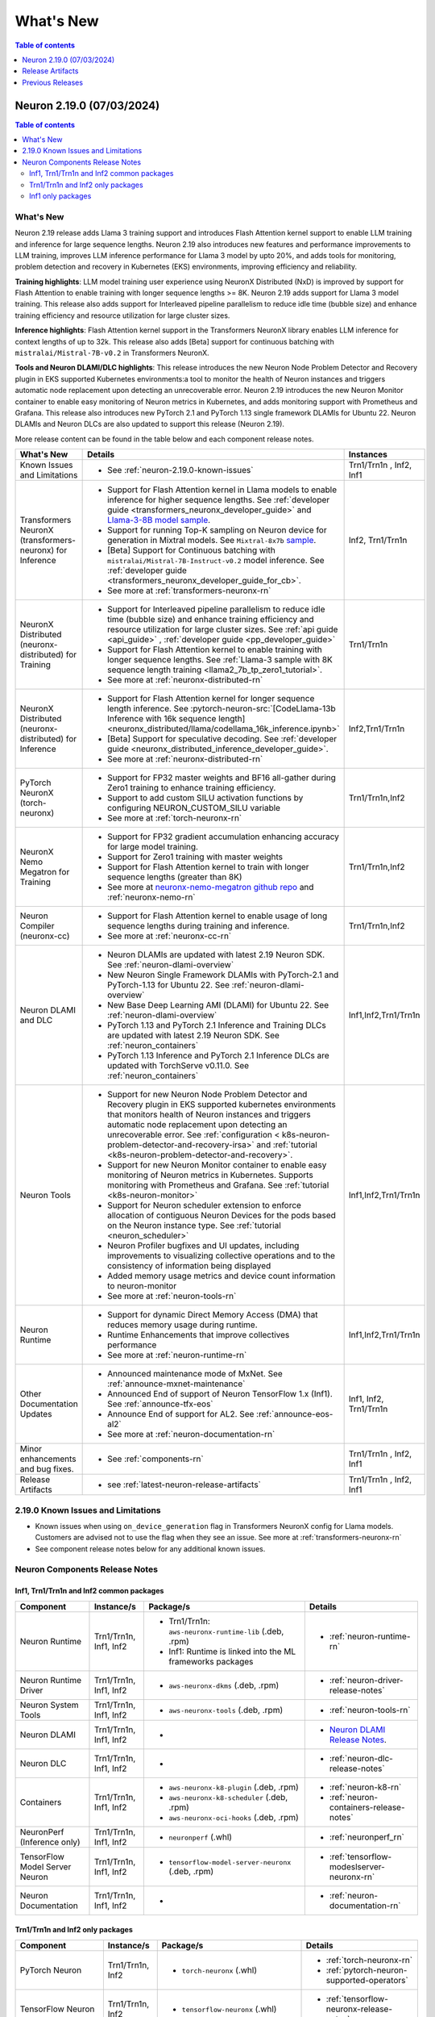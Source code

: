 .. _neuron-whatsnew:

What's New
==========

.. contents:: Table of contents
   :local:
   :depth: 1

.. _latest-neuron-release:
.. _neuron-2.19.0-whatsnew:

Neuron 2.19.0 (07/03/2024)
---------------------------
.. contents:: Table of contents
   :local:
   :depth: 3

What's New
^^^^^^^^^^

Neuron 2.19 release adds Llama 3 training support and introduces Flash Attention kernel support to enable LLM training and inference for
large sequence lengths. Neuron 2.19 also introduces new features and performance
improvements to LLM training, improves LLM inference performance for Llama 3 model by upto 20%, and adds tools for monitoring, problem detection and recovery in Kubernetes (EKS) environments, improving efficiency and reliability.

**Training highlights**: LLM model training user experience using
NeuronX Distributed (NxD) is improved by support for Flash Attention to
enable training with longer sequence lengths >= 8K. Neuron 2.19 adds support for Llama 3 model training. This release also
adds support for Interleaved pipeline parallelism to reduce idle time
(bubble size) and enhance training efficiency and resource utilization for large cluster sizes.

**Inference highlights**: Flash Attention kernel support in the Transformers NeuronX library enables LLM inference for context lengths of up to 32k. This release also adds [Beta] support for continuous batching with ``mistralai/Mistral-7B-v0.2`` in Transformers NeuronX.

**Tools and Neuron DLAMI/DLC highlights**: This release introduces the new Neuron Node
Problem Detector and Recovery plugin in EKS supported Kubernetes
environments:a tool to monitor the health of Neuron instances and
triggers automatic node replacement upon detecting an unrecoverable
error. Neuron 2.19 introduces the new Neuron Monitor container to
enable easy monitoring of Neuron metrics in Kubernetes, and adds monitoring support with Prometheus and Grafana.
This release also introduces new PyTorch 2.1 and PyTorch 1.13 single framework DLAMIs for Ubuntu 22. Neuron DLAMIs and Neuron DLCs are also updated to support this release (Neuron 2.19).

More release content can be found in the table below and each component release notes.

.. list-table::
   :widths: auto
   :header-rows: 1
   :align: left
   :class: table-smaller-font-size

   * - What's New
     - Details
     - Instances

   * - Known Issues and Limitations
     - * See :ref:`neuron-2.19.0-known-issues`
     - Trn1/Trn1n , Inf2, Inf1

   * - Transformers NeuronX (transformers-neuronx) for Inference
     - * Support for Flash Attention kernel in Llama models to enable inference for higher sequence lengths. See :ref:`developer guide <transformers_neuronx_developer_guide>` and `Llama-3-8B model sample <https://github.com/aws-neuron/aws-neuron-samples/tree/master/torch-neuronx/transformers-neuronx/inference/llama-3-8b-32k-sampling.ipynb>`_.
       * Support for running Top-K sampling on Neuron device for generation in Mixtral models. See ``Mixtral-8x7b`` `sample <https://github.com/aws-neuron/transformers-neuronx/blob/main/src/transformers_neuronx/mixtral/model.py>`_.
       * [Beta] Support for Continuous batching with ``mistralai/Mistral-7B-Instruct-v0.2`` model inference. See :ref:`developer guide <transformers_neuronx_developer_guide_for_cb>`.
       * See more at :ref:`transformers-neuronx-rn` 
     - Inf2, Trn1/Trn1n

   * - NeuronX Distributed (neuronx-distributed) for Training
     - * Support for Interleaved pipeline parallelism to reduce idle time (bubble size) and enhance training efficiency and resource utilization for large cluster sizes. See :ref:`api guide <api_guide>` , :ref:`developer guide <pp_developer_guide>`
       * Support for Flash Attention kernel to enable training with longer sequence lengths. See :ref:`Llama-3 sample with 8K sequence length training <llama2_7b_tp_zero1_tutorial>`.
       * See more at :ref:`neuronx-distributed-rn` 
     - Trn1/Trn1n

   * - NeuronX Distributed (neuronx-distributed) for Inference
     - * Support for Flash Attention kernel for longer sequence length inference. See :pytorch-neuron-src:`[CodeLlama-13b Inference with 16k sequence length] <neuronx_distributed/llama/codellama_16k_inference.ipynb>`
       * [Beta] Support for speculative decoding. See :ref:`developer guide <neuronx_distributed_inference_developer_guide>`.
       * See more at :ref:`neuronx-distributed-rn` 
     - Inf2,Trn1/Trn1n

   * - PyTorch NeuronX (torch-neuronx)
     - * Support for FP32 master weights and BF16 all-gather during Zero1 training to enhance training efficiency.
       * Support to add custom SILU activation functions by configuring NEURON_CUSTOM_SILU variable
       * See more at :ref:`torch-neuronx-rn`
     - Trn1/Trn1n,Inf2

   * - NeuronX Nemo Megatron for Training
     - * Support for FP32 gradient accumulation enhancing accuracy for large model training.
       * Support for Zero1 training with master weights
       * Support for Flash Attention kernel to train with longer sequence lengths (greater than 8K)
       * See more at `neuronx-nemo-megatron github repo <https://github.com/aws-neuron/neuronx-nemo-megatron>`_  and  :ref:`neuronx-nemo-rn`
     - Trn1/Trn1n,Inf2

   * - Neuron Compiler (neuronx-cc)
     - * Support for Flash Attention kernel to enable usage of long sequence lengths during training and inference.
       * See more at :ref:`neuronx-cc-rn`
     - Trn1/Trn1n,Inf2

   * - Neuron DLAMI and DLC
     - * Neuron DLAMIs are updated with latest 2.19 Neuron SDK. See :ref:`neuron-dlami-overview`
       * New Neuron Single Framework DLAMIs with PyTorch-2.1 and PyTorch-1.13 for Ubuntu 22. See :ref:`neuron-dlami-overview`
       * New Base Deep Learning AMI (DLAMI) for Ubuntu 22. See :ref:`neuron-dlami-overview`
       * PyTorch 1.13 and PyTorch 2.1 Inference and Training DLCs are updated with latest 2.19 Neuron SDK. See :ref:`neuron_containers`
       * PyTorch 1.13 Inference and PyTorch 2.1 Inference DLCs are updated with TorchServe v0.11.0. See :ref:`neuron_containers`
     - Inf1,Inf2,Trn1/Trn1n

   * - Neuron Tools
     - * Support for new Neuron Node Problem Detector and Recovery plugin in EKS supported kubernetes environments that monitors health of Neuron instances and triggers automatic node replacement upon detecting an unrecoverable error. See :ref:`configuration < k8s-neuron-problem-detector-and-recovery-irsa>` and :ref:`tutorial <k8s-neuron-problem-detector-and-recovery>`.
       * Support for new Neuron Monitor container to enable easy monitoring of Neuron metrics in Kubernetes. Supports monitoring with Prometheus and Grafana. See :ref:`tutorial <k8s-neuron-monitor>`
       * Support for Neuron scheduler extension to enforce allocation of contiguous Neuron Devices for the pods based on the Neuron instance type. See :ref:`tutorial <neuron_scheduler>`
       * Neuron Profiler bugfixes and UI updates, including improvements to visualizing collective operations and to the consistency of information being displayed
       * Added memory usage metrics and device count information to neuron-monitor 
       * See more at :ref:`neuron-tools-rn`
     - Inf1,Inf2,Trn1/Trn1n

   * - Neuron Runtime
     - * Support for dynamic Direct Memory Access (DMA) that reduces memory usage during runtime.
       * Runtime Enhancements that improve collectives performance
       * See more at :ref:`neuron-runtime-rn`
     - Inf1,Inf2,Trn1/Trn1n
  
   * - Other Documentation Updates
     - * Announced maintenance mode of MxNet. See :ref:`announce-mxnet-maintenance`
       * Announced End of support of Neuron TensorFlow 1.x (Inf1). See :ref:`announce-tfx-eos`
       * Announce End of support for AL2. See :ref:`announce-eos-al2`
       * See more at :ref:`neuron-documentation-rn`
     - Inf1, Inf2, Trn1/Trn1n
  
   * - Minor enhancements and bug fixes.
     - * See :ref:`components-rn`
     - Trn1/Trn1n , Inf2, Inf1

   * - Release Artifacts
     - * see :ref:`latest-neuron-release-artifacts`
     - Trn1/Trn1n , Inf2, Inf1

.. _neuron-2.19.0-known-issues:

2.19.0 Known Issues and Limitations 
^^^^^^^^^^^^^^^^^^^^^^^^^^^^^^^^^^^
* Known issues when using ``on_device_generation`` flag in Transformers NeuronX config for Llama models. Customers are advised not to use the flag when they see an issue. See more at :ref:`transformers-neuronx-rn`  
* See component release notes below for any additional known issues.


.. _components-rn:

Neuron Components Release Notes
^^^^^^^^^^^^^^^^^^^^^^^^^^^^^^^

Inf1, Trn1/Trn1n and Inf2 common packages
~~~~~~~~~~~~~~~~~~~~~~~~~~~~~~~~~~~

.. list-table::
   :widths: auto
   :header-rows: 1
   :align: left
   :class: table-smaller-font-size


   * - Component
     - Instance/s
     - Package/s
     - Details


   * - Neuron Runtime
     - Trn1/Trn1n, Inf1, Inf2
     - * Trn1/Trn1n: ``aws-neuronx-runtime-lib`` (.deb, .rpm)

       * Inf1: Runtime is linked into the ML frameworks packages
       
     - * :ref:`neuron-runtime-rn`

   * - Neuron Runtime Driver
     - Trn1/Trn1n, Inf1, Inf2
     - * ``aws-neuronx-dkms``  (.deb, .rpm)

     - * :ref:`neuron-driver-release-notes`

   * - Neuron System Tools
     - Trn1/Trn1n, Inf1, Inf2
     - * ``aws-neuronx-tools``  (.deb, .rpm)
     - * :ref:`neuron-tools-rn`

   * - Neuron DLAMI
     - Trn1/Trn1n, Inf1, Inf2
     - * 
     - * `Neuron DLAMI Release Notes <https://awsdocs-neuron.readthedocs-hosted.com/en/latest/dlami/index.html>`_.

   * - Neuron DLC
     - Trn1/Trn1n, Inf1, Inf2
     - *
     - * :ref:`neuron-dlc-release-notes`

   * - Containers
     - Trn1/Trn1n, Inf1, Inf2
     - * ``aws-neuronx-k8-plugin`` (.deb, .rpm)

       * ``aws-neuronx-k8-scheduler`` (.deb, .rpm)
       
       * ``aws-neuronx-oci-hooks`` (.deb, .rpm)

     - * :ref:`neuron-k8-rn`

       * :ref:`neuron-containers-release-notes`

   * - NeuronPerf (Inference only)
     - Trn1/Trn1n, Inf1, Inf2
     - * ``neuronperf`` (.whl)
     - * :ref:`neuronperf_rn`

   * - TensorFlow Model Server Neuron
     - Trn1/Trn1n, Inf1, Inf2
     - * ``tensorflow-model-server-neuronx`` (.deb, .rpm)
     - * :ref:`tensorflow-modeslserver-neuronx-rn`


   * - Neuron Documentation
     - Trn1/Trn1n, Inf1, Inf2
     - * 
     - * :ref:`neuron-documentation-rn`


Trn1/Trn1n and Inf2 only packages
~~~~~~~~~~~~~~~~~~~~~~~~~~~~~~~~~

.. list-table::
   :widths: auto
   :header-rows: 1
   :align: left
   :class: table-smaller-font-size
   
   * - Component
     - Instance/s
     - Package/s
     - Details


   * - PyTorch Neuron
     - Trn1/Trn1n, Inf2
     - * ``torch-neuronx`` (.whl)
     - * :ref:`torch-neuronx-rn`
       * :ref:`pytorch-neuron-supported-operators`
       

   * - TensorFlow Neuron
     - Trn1/Trn1n, Inf2
     - * ``tensorflow-neuronx`` (.whl)
     - * :ref:`tensorflow-neuronx-release-notes`

 
   * - Neuron Compiler (Trn1/Trn1n, Inf2 only)
     - Trn1/Trn1n, Inf2
     - * ``neuronx-cc`` (.whl)
     - * :ref:`neuronx-cc-rn`

   * - Collective Communication library
     - Trn1/Trn1n, Inf2    
     - * ``aws-neuronx-collective`` (.deb, .rpm)
     - * :ref:`neuron-collectives-rn`


   * - Neuron Custom C++ Operators
     - Trn1/Trn1n, Inf2
  
     - * ``aws-neuronx-gpsimd-customop`` (.deb, .rpm)
  
       * ``aws-neuronx-gpsimd-tools`` (.deb, .rpm)
  
     - * :ref:`gpsimd-customop-lib-rn`

       * :ref:`gpsimd-customop-tools-rn`


   * - Transformers Neuron
     - Trn1/Trn1n, Inf2
     - * ``transformers-neuronx`` (.whl)
     - * :ref:`transformers-neuronx-rn`

   * - Neuron Distributed
     - Trn1/Trn1n, Inf2
     - * ``neuronx-distributed`` (.whl)
     - * :ref:`neuronx-distributed-rn`

   * - AWS Neuron Reference for NeMo Megatron
     - Trn1/Trn1n
     - * `neuronx-nemo-megatron github repo <https://github.com/aws-neuron/neuronx-nemo-megatron>`_
     - * :ref:`neuronx-nemo-rn`



.. note::

   In next releases ``aws-neuronx-tools`` and ``aws-neuronx-runtime-lib`` will add support for Inf1.


Inf1 only packages
~~~~~~~~~~~~~~~~~~

.. list-table::
   :widths: auto
   :header-rows: 1
   :align: left
   :class: table-smaller-font-size
   

   * - Component
     - Instance/s
     - Package/s
     - Details


   * - PyTorch Neuron
     - Inf1
     - * ``torch-neuron`` (.whl)
     - * :ref:`pytorch-neuron-rn`

       * :ref:`neuron-cc-ops-pytorch`


   * - TensorFlow Neuron
     - Inf1
     - * ``tensorflow-neuron`` (.whl)
     - * :ref:`tensorflow-neuron-rn`

       * :ref:`neuron-cc-ops-tensorflow`
       
       * :ref:`tensorflow-neuron-rn-v2` 



   * - Apache MXNet
     - Inf1
     - * ``mx_neuron`` (.whl)
     - * :ref:`mxnet-neuron-rn`

       * :ref:`neuron-cc-ops-mxnet`


   * - Neuron Compiler (Inf1 only)
     - Inf1
     - * ``neuron-cc`` (.whl)
     - * :ref:`neuron-cc-rn`

       * :ref:`neuron-supported-operators`


.. _latest-neuron-release-artifacts:

Release Artifacts
-------------------

.. contents:: Table of contents
   :local:
   :depth: 1

Trn1 packages
^^^^^^^^^^^^^^

.. program-output:: python3 src/helperscripts/n2-helper.py --list=packages --instance=trn1 --file=src/helperscripts/n2-manifest.json --neuron-version=2.19.0

Inf2 packages
^^^^^^^^^^^^^^

.. program-output:: python3 src/helperscripts/n2-helper.py --list=packages --instance=inf2 --file=src/helperscripts/n2-manifest.json --neuron-version=2.19.0

Inf1 packages
^^^^^^^^^^^^^^

.. program-output:: python3 src/helperscripts/n2-helper.py --list=packages --instance=inf1 --file=src/helperscripts/n2-manifest.json --neuron-version=2.19.0

Supported Python Versions for Inf1 packages
^^^^^^^^^^^^^^^^^^^^^^^^^^^^^^^^^^^^^^^^^^^^^

.. program-output:: python3 src/helperscripts/n2-helper.py --list=pyversions --instance=inf1 --file=src/helperscripts/n2-manifest.json --neuron-version=2.19.0

Supported Python Versions for Inf2/Trn1 packages
^^^^^^^^^^^^^^^^^^^^^^^^^^^^^^^^^^^^^^^^^^^^^^^^^

.. program-output:: python3 src/helperscripts/n2-helper.py --list=pyversions --instance=inf2 --file=src/helperscripts/n2-manifest.json --neuron-version=2.19.0

Supported Numpy Versions
^^^^^^^^^^^^^^^^^^^^^^^^
Neuron supports versions >= 1.21.6 and <= 1.22.2

Supported HuggingFace Transformers Versions
^^^^^^^^^^^^^^^^^^^^^^^^^^^^^^^^^^^^^^^^^^^^
+----------------------------------+----------------------------------+
| Package                          | Supported HuggingFace            |
|                                  | Transformers Versions            |
+==================================+==================================+
| torch-neuronx                    | < 4.35 and >=4.37.2              |
+----------------------------------+----------------------------------+
| transformers-neuronx             | >= 4.36.0                        |
+----------------------------------+----------------------------------+
| neuronx-distributed - Llama      | 4.31                             |
| model class                      |                                  |
+----------------------------------+----------------------------------+
| neuronx-distributed - GPT NeoX   | 4.26                             |
| model class                      |                                  |
+----------------------------------+----------------------------------+
| neuronx-distributed - Bert model | 4.26                             |
| class                            |                                  |
+----------------------------------+----------------------------------+
| nemo-megatron                    | 4.31.0                           |
+----------------------------------+----------------------------------+


Previous Releases
-----------------

* :ref:`prev-rn`
* :ref:`pre-release-content`
* :ref:`prev-n1-rn`